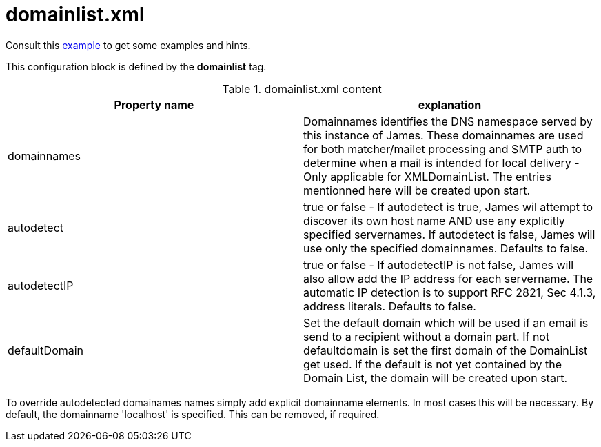 = domainlist.xml

Consult this link:https://github.com/apache/james-project/blob/master/dockerfiles/run/guice/cassandra-rabbitmq/destination/conf/domainlist.xml[example]
to get some examples and hints.

This configuration block is defined by the *domainlist* tag.

.domainlist.xml content
|===
| Property name | explanation

| domainnames
| Domainnames identifies the DNS namespace served by this instance of James.
These domainnames are used for both matcher/mailet processing and SMTP auth
to determine when a mail is intended for local delivery - Only applicable for XMLDomainList. The entries mentionned here will be created upon start.

|autodetect
|true or false - If autodetect is true, James wil attempt to discover its own host name AND
use any explicitly specified servernames.
If autodetect is false, James will use only the specified domainnames. Defaults to false.

|autodetectIP
|true or false - If autodetectIP is not false, James will also allow add the IP address for each servername.
The automatic IP detection is to support RFC 2821, Sec 4.1.3, address literals. Defaults to false.

|defaultDomain
|Set the default domain which will be used if an email is send to a recipient without a domain part.
If not defaultdomain is set the first domain of the DomainList get used. If the default is not yet contained by the Domain List, the domain will be created upon start.
|===

To override autodetected domainames names simply add explicit domainname elements.
In most cases this will be necessary. By default, the domainname 'localhost' is specified. This can be removed, if required.